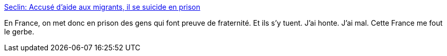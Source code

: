 :jbake-type: post
:jbake-status: published
:jbake-title: Seclin: Accusé d’aide aux migrants, il se suicide en prison
:jbake-tags: police,prison,france,_mois_juin,_année_2017
:jbake-date: 2017-06-08
:jbake-depth: ../
:jbake-uri: shaarli/1496909872000.adoc
:jbake-source: https://nicolas-delsaux.hd.free.fr/Shaarli?searchterm=http%3A%2F%2Fwww.20minutes.fr%2Flille%2F2080899-20170606-seclin-accuse-aide-migrants-suicide-prison&searchtags=police+prison+france+_mois_juin+_ann%C3%A9e_2017
:jbake-style: shaarli

http://www.20minutes.fr/lille/2080899-20170606-seclin-accuse-aide-migrants-suicide-prison[Seclin: Accusé d’aide aux migrants, il se suicide en prison]

En France, on met donc en prison des gens qui font preuve de fraternité. Et ils s'y tuent. J'ai honte. J'ai mal. Cette France me fout le gerbe.
